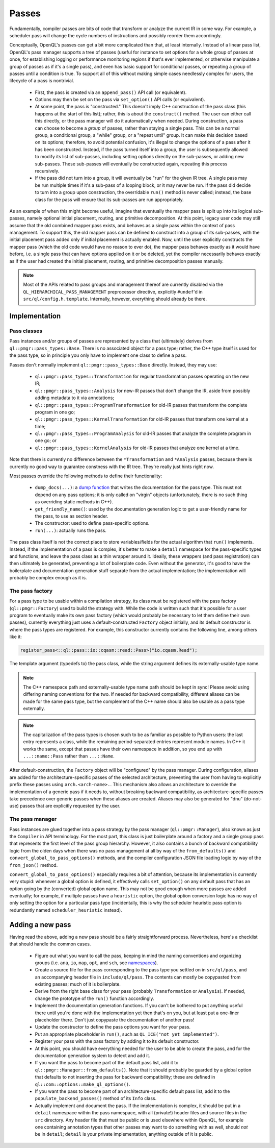 .. _dev_passes:

Passes
======

Fundamentally, compiler passes are bits of code that transform or analyze the
current IR in some way. For example, a scheduler pass will change the cycle
numbers of instructions and possibly reorder them accordingly.

Conceptually, OpenQL's passes can get a bit more complicated than that, at
least internally. Instead of a linear pass list, OpenQL's pass manager supports
a tree of passes (useful for instance to set options for a whole group of
passes at once, for establishing logging or performance monitoring regions if
that's ever implemented, or otherwise manipulate a group of passes as if it's
a single pass), and even has basic support for conditional passes, or repeating
a group of passes until a condition is true. To support all of this without
making simple cases needlessly complex for users, the lifecycle of a pass is
nontrivial.

 - First, the pass is created via an ``append_pass()`` API call (or
   equivalent).
 - Options may then be set on the pass via ``set_option()`` API calls (or
   equivalent).
 - At some point, the pass is "constructed." This doesn't imply C++
   construction of the pass class (this happens at the start of this list);
   rather, this is about the ``construct()`` method. The user can either call
   this directly, or the pass manager will do it automatically when needed.
   During construction, a pass can choose to become a *group* of passes, rather
   than staying a single pass. This can be a normal group, a conditional group,
   a "while" group, or a "repeat until" group. It can make this decision based
   on its options; therefore, to avoid potential confusion, it's illegal to
   change the options of a pass after it has been constructed. Instead, if the
   pass turned itself into a group, the user is subsequently allowed to modify
   its list of sub-passes, including setting options directly on the
   sub-passes, or adding new sub-passes. These sub-passes will eventually be
   constructed again, repeating this process recursively.
 - If the pass did not turn into a group, it will eventually be "run" for the
   given IR tree. A single pass may be run multiple times if it's a sub-pass
   of a looping block, or it may never be run. If the pass did decide to turn
   into a group upon construction, the overridable ``run()`` method is never
   called; instead, the base class for the pass will ensure that its sub-passes
   are run appropriately.

As an example of when this might become useful, imagine that eventually the
mapper pass is split up into its logical sub-passes, namely optional initial
placement, routing, and primitive decomposition. At this point, legacy user
code may still assume that the old combined mapper pass exists, and behaves
as a single pass within the context of pass management. To support this, the
old mapper pass can be defined to construct into a group of its sub-passes,
with the initial placement pass added only if initial placement is actually
enabled. Now, until the user explicitly constructs the mapper pass (which the
old code would have no reason to ever do), the mapper pass behaves exactly as
it would have before, i.e. a single pass that can have options applied on it
or be deleted, yet the compiler necessarily behaves exactly as if the user had
created the initial placement, routing, and primitive decomposition passes
manually.

.. note::

    Most of the APIs related to pass groups and management thereof are
    currently disabled via the ``QL_HIERARCHICAL_PASS_MANAGEMENT`` preprocessor
    directive, explicitly ``#undef``'d in ``src/ql/config.h.template``.
    Internally, however, everything should already be there.

Implementation
--------------

Pass classes
^^^^^^^^^^^^

Pass instances and/or groups of passes are represented by a class that
(ultimately) derives from ``ql::pmgr::pass_types::Base``. There is no
associated object for a pass type; rather, the C++ type itself is used for the
pass type, so in principle you only have to implement one class to define a
pass.

Passes don't normally implement ``ql::pmgr::pass_types::Base`` directly.
Instead, they may use:

 - ``ql::pmgr::pass_types::Transformation`` for regular transformation passes
   operating on the new IR;
 - ``ql::pmgr::pass_types::Analysis`` for new-IR passes that don't change the
   IR, aside from possibly adding metadata to it via annotations;
 - ``ql::pmgr::pass_types::ProgramTransformation`` for old-IR passes that
   transform the complete program in one go;
 - ``ql::pmgr::pass_types::KernelTransformation`` for old-IR passes that
   transform one kernel at a time;
 - ``ql::pmgr::pass_types::ProgramAnalysis`` for old-IR passes that analyze
   the complete program in one go; or
 - ``ql::pmgr::pass_types::KernelAnalysis`` for old-IR passes that analyze one
   kernel at a time.

Note that there is currently no difference between the ``*Transformation`` and
``*Analysis`` passes, because there is currently no good way to guarantee
constness with the IR tree. They're really just hints right now.

Most passes override the following methods to define their functionality:

 - ``dump_docs(...)``: a
   `dump function <conventions.html#runtime-documentation-and-dump-functions>`_
   that writes the documentation for the pass type. This must not depend on any
   pass options; it is only called on "virgin" objects (unfortunately, there is
   no such thing as overriding static methods in C++).
 - ``get_friendly_name()``: used by the documentation generation logic to get
   a user-friendly name for the pass, to use as section header.
 - The constructor: used to define pass-specific options.
 - ``run(...)``: actually runs the pass.

The pass class itself is not the correct place to store variables/fields for
the actual algorithm that ``run()`` implements. Instead, if the implementation
of a pass is complex, it's better to make a ``detail`` namespace for the
pass-specific types and functions, and leave the pass class as a thin wrapper
around it. Ideally, these wrappers (and pass registration) can then ultimately
be generated, preventing a lot of boilerplate code. Even without the generator,
it's good to have the boilerplate and documentation generation stuff separate
from the actual implementation; the implementation will probably be complex
enough as it is.

The pass factory
^^^^^^^^^^^^^^^^

For a pass type to be usable within a compilation strategy, its class must be
registered with the pass factory (``ql::pmgr::Factory``) used to build the
strategy with. While the code is written such that it's possible for a user
program to eventually make its own pass factory (which would probably be
necessary to let them define their own passes), currently everything just uses
a default-constructed ``Factory`` object initially, and its default constructor
is where the pass types are registered. For example, this constructor currently
contains the following line, among others like it:

.. code-block:: c++

    register_pass<::ql::pass::io::cqasm::read::Pass>("io.cqasm.Read");

The template argument (typedefs to) the pass class, while the string argument
defines its externally-usable type name.

.. note::

    The C++ namespace path and externally-usable type name path should be kept
    in sync! Please avoid using differing naming conventions for the two. If
    needed for backward compatibility, different aliases can be made for the
    same pass type, but the complement of the C++ name should also be usable
    as a pass type externally.

.. note::

    The capitalization of the pass types is chosen such to be as familiar as
    possible to Python users: the last entry represents a class, while the
    remaining period-separated entries represent module names. In C++ it works
    the same, except that passes have their own namespace in addition, so you
    end up with ``...::name::Pass`` rather than ``...::Name``.

After default-construction, the ``Factory`` object will be "configured" by the
pass manager. During configuration, aliases are added for the 
architecture-specific passes of the selected architecture, preventing the user
from having to explicitly prefix these passes using ``arch.<arch-name>.``. This
mechanism also allows an architecture to override the implementation of a
generic pass if it needs to, without breaking backward compatibility, as
architecture-specific passes take precedence over generic passes when these
aliases are created. Aliases may also be generated for "dnu" (do-not-use)
passes that are explicitly requested by the user.

The pass manager
^^^^^^^^^^^^^^^^

Pass instances are glued together into a pass strategy by the pass manager
(``ql::pmgr::Manager``), also known as just the ``Compiler`` in API
terminology. For the most part, this class is just boilerplate around a factory
and a single group pass that represents the first level of the pass group
hierarchy. However, it also contains a bunch of backward compatibility logic
from the olden days when there was no pass management at all by way of the
``from_defaults()`` and ``convert_global_to_pass_options()`` methods, and the
compiler configuration JSON file loading logic by way of the ``from_json()``
method.

``convert_global_to_pass_options()`` especially requires a bit of attention,
because its implementation is currently very stupid: whenever a global option
is defined, it effectively calls ``set_option()`` on any default pass that
has an option going by the (converted) global option name. This may not be
good enough when more passes are added eventually; for example, if multiple
passes have a ``heuristic`` option, the global option conversion logic has no
way of only setting the option for a particular pass type (incidentally, this
is why the scheduler heuristic pass option is redundantly named
``scheduler_heuristic`` instead).

Adding a new pass
-----------------

Having read the above, adding a new pass should be a fairly straightforward
process. Nevertheless, here's a checklist that should handle the common cases.

 - Figure out what you want to call the pass, keeping in mind the naming
   conventions and organizing groups (i.e. ``ana``, ``io``, ``map``, ``opt``,
   and ``sch``, see `namespaces <conventions.html#namespaces>`_).

 - Create a source file for the pass corresponding to the pass type you
   settled on in ``src/ql/pass``, and an accompanying header file in
   ``include/ql/pass``. The contents can mostly be copypasted from existing
   passes; much of it is boilerplate.

 - Derive from the right base class for your pass (probably ``Transformation``
   or ``Analysis``). If needed, change the prototype of the ``run()`` function
   accordingly.

 - Implement the documentation generation functions. If you can't be bothered
   to put anything useful there until you're done with the implementation yet
   then that's on you, but at least put a one-liner placeholder there. Don't
   just copypaste the documentation of another pass!

 - Update the constructor to define the pass options you want for your pass.

 - Put an appropriate placeholder in ``run()``, such as
   ``QL_ICE("not yet implemented")``.

 - Register your pass with the pass factory by adding it to its default
   constructor.

 - At this point, you should have everything needed for the user to be able to
   create the pass, and for the documentation generation system to detect and
   add it.

 - If you want the pass to become part of the default pass list, add it to
   ``ql::pmgr::Manager::from_defaults()``. Note that it should probably be
   guarded by a global option that defaults to not inserting the pass for
   backward compatibility; these are defined in
   ``ql::com::options::make_ql_options()``.

 - If you want the pass to become part of an architecture-specific default pass
   list, add it to the ``populate_backend_passes()`` method of its ``Info``
   class.

 - Actually implement and document the pass. If the implementation is complex,
   it should be put in a ``detail`` namespace within the pass namespace, with
   all (private!) header files and source files in the ``src`` directory. Any
   header file that must be public or is used elsewhere within OpenQL, for
   example one containing annotation types that other passes may want to do
   something with as well, should *not* be in ``detail``; ``detail`` is your
   private implementation, anything outside of it is public.
